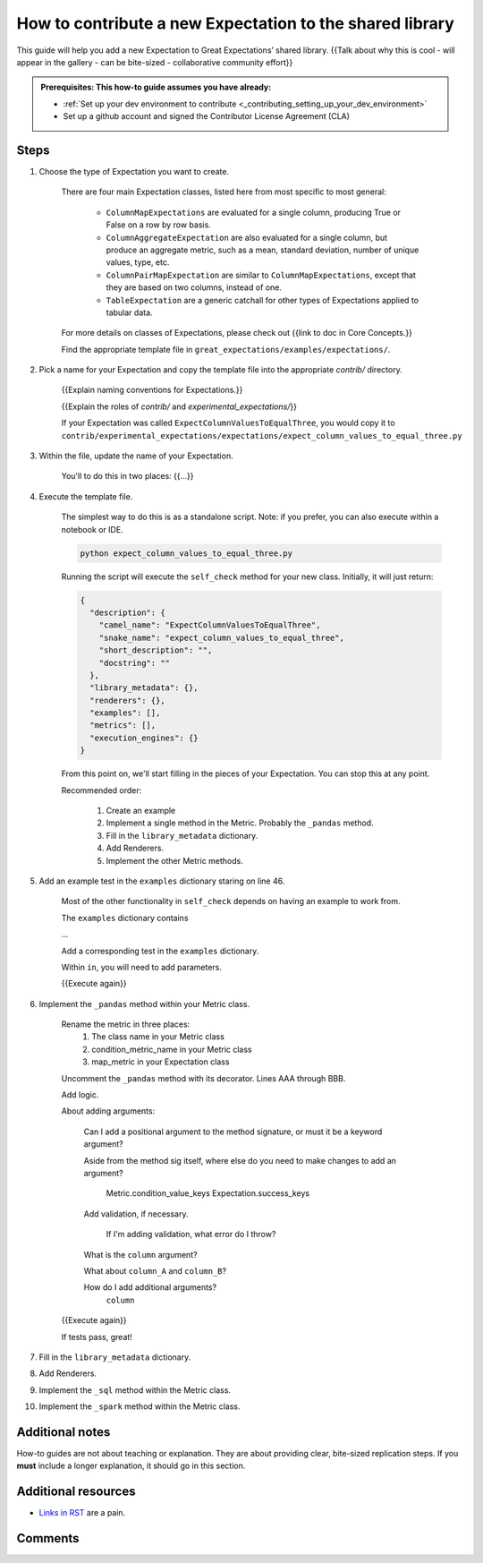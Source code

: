.. _how_to_guides__creating_and_editing_expectations__how_to_template:

How to contribute a new Expectation to the shared library
=========================================================

This guide will help you add a new Expectation to Great Expectations’ shared library. {{Talk about why this is cool - will appear in the gallery - can be bite-sized - collaborative community effort}}

.. admonition:: Prerequisites: This how-to guide assumes you have already:

  - :ref:`Set up your dev environment to contribute <_contributing_setting_up_your_dev_environment>`
  - Set up a github account and signed the Contributor License Agreement (CLA)

Steps
-----

#. Choose the type of Expectation you want to create.

    There are four main Expectation classes, listed here from most specific to most general:

        - ``ColumnMapExpectations`` are evaluated for a single column, producing True or False on a row by row basis.
        - ``ColumnAggregateExpectation`` are also evaluated for a single column, but produce an aggregate metric, such as a mean, standard deviation, number of unique values, type, etc.
        - ``ColumnPairMapExpectation`` are similar to ``ColumnMapExpectations``, except that they are based on two columns, instead of one.
        - ``TableExpectation`` are a generic catchall for other types of Expectations applied to tabular data.

    For more details on classes of Expectations, please check out {{link to doc in Core Concepts.}}

    Find the appropriate template file in ``great_expectations/examples/expectations/``.

#. Pick a name for your Expectation and copy the template file into the appropriate `contrib/` directory.

    {{Explain naming conventions for Expectations.}}

    {{Explain the roles of `contrib/` and `experimental_expectations/`}}

    If your Expectation was called ``ExpectColumnValuesToEqualThree``, you would copy it to ``contrib/experimental_expectations/expectations/expect_column_values_to_equal_three.py``

#. Within the file, update the name of your Expectation.

    You'll to do this in two places: {{...}}

#. Execute the template file.

    The simplest way to do this is as a standalone script. Note: if you prefer, you can also execute within a notebook or IDE.

    .. code-block:: yaml

        python expect_column_values_to_equal_three.py

    Running the script will execute the ``self_check`` method for your new class. Initially, it will just return:

    .. code-block:: json

      {
        "description": {
          "camel_name": "ExpectColumnValuesToEqualThree",
          "snake_name": "expect_column_values_to_equal_three",
          "short_description": "",
          "docstring": ""
        },
        "library_metadata": {},
        "renderers": {},
        "examples": [],
        "metrics": [],
        "execution_engines": {}
      }

    From this point on, we'll start filling in the pieces of your Expectation. You can stop this at any point.

    Recommended order:

        #. Create an example
        #. Implement a single method in the Metric. Probably the ``_pandas`` method.
        #. Fill in the ``library_metadata`` dictionary.
        #. Add Renderers.
        #. Implement the other Metric methods.


#. Add an example test in the ``examples`` dictionary staring on line 46.

    Most of the other functionality in ``self_check`` depends on having an example to work from.

    The ``examples`` dictionary contains 
    
    ...

    Add a corresponding test in the ``examples`` dictionary.

    Within ``in``, you will need to add parameters.


    {{Execute again}}

#. Implement the ``_pandas`` method within your Metric class.

    Rename the metric in three places:
        1. The class name in your Metric class
        2. condition_metric_name in your Metric class
        3. map_metric in your Expectation class

    Uncomment the ``_pandas`` method with its decorator. Lines AAA through BBB.

    Add logic.

    About adding arguments:

        Can I add a positional argument to the method signature, or must it be a keyword argument?

        Aside from the method sig itself, where else do you need to make changes to add an argument?

            Metric.condition_value_keys
            Expectation.success_keys

        Add validation, if necessary.

            If I'm adding validation, what error do I throw?

        What is the ``column`` argument?

        What about ``column_A`` and ``column_B``?

        How do I add additional arguments?
            ``column``


    {{Execute again}}

    If tests pass, great! 

#. Fill in the ``library_metadata`` dictionary.
#. Add Renderers.
#. Implement the ``_sql`` method within the Metric class.
#. Implement the ``_spark`` method within the Metric class.

Additional notes
----------------

How-to guides are not about teaching or explanation. They are about providing clear, bite-sized replication steps. If you **must** include a longer explanation, it should go in this section.

Additional resources
--------------------

- `Links in RST <https://docutils.sourceforge.io/docs/user/rst/quickref.html#hyperlink-targets>`_ are a pain.

Comments
--------

.. discourse::
   :topic_identifier: {{topic_id}}
